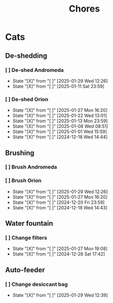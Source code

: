 #+title: Chores
#+description: A log of chores that are reocurring

* Cats
** De-shedding
*** [ ] De-shed Andromeda
SCHEDULED: <2025-02-05 Wed .+1w>
:PROPERTIES:
:LAST_REPEAT: [2025-01-29 Wed 12:26]
:END:
- State "[X]"        from "[ ]"        [2025-01-29 Wed 12:26]
- State "[X]"        from "[ ]"        [2025-01-11 Sat 23:59]
*** [ ] De-shed Orion
SCHEDULED: <2025-02-03 Mon .+1w>
:PROPERTIES:
:LAST_REPEAT: [2025-01-27 Mon 16:20]
:END:

- State "[X]"        from "[ ]"        [2025-01-27 Mon 16:20]
- State "[X]"        from "[ ]"        [2025-01-22 Wed 13:01]
- State "[X]"        from "[ ]"        [2025-01-13 Mon 23:59]
- State "[X]"        from "[ ]"        [2025-01-08 Wed 08:51]
- State "[X]"        from "[ ]"        [2025-01-01 Wed 15:59]
- State "[X]"        from "[ ]"        [2024-12-18 Wed 14:44]
** Brushing
*** [ ] Brush Andromeda
SCHEDULED: <2024-12-18 Wed .+1w>
*** [ ] Brush Orion
SCHEDULED: <2025-01-31 Fri .+2d>
:PROPERTIES:
:LAST_REPEAT: [2025-01-29 Wed 12:26]
:END:
- State "[X]"        from "[ ]"        [2025-01-29 Wed 12:26]
- State "[X]"        from "[ ]"        [2025-01-27 Mon 16:20]
- State "[X]"        from "[ ]"        [2024-12-20 Fri 23:59]
- State "[X]"        from "[ ]"        [2024-12-18 Wed 14:43]

** Water fountain
*** [ ] Change filters
SCHEDULED: <2025-02-27 Thu .+1m>
:PROPERTIES:
:LAST_REPEAT: [2025-01-27 Mon 19:08]
:END:
- State "[X]"        from "[ ]"        [2025-01-27 Mon 19:08]
- State "[X]"        from "[ ]"        [2024-12-28 Sat 17:42]

** Auto-feeder
*** [ ] Change desiccant bag
SCHEDULED: <2025-03-01 Sat .+1m>
:PROPERTIES:
:LAST_REPEAT: [2025-01-29 Wed 12:39]
:END:
- State "[X]"        from "[ ]"        [2025-01-29 Wed 12:39]

